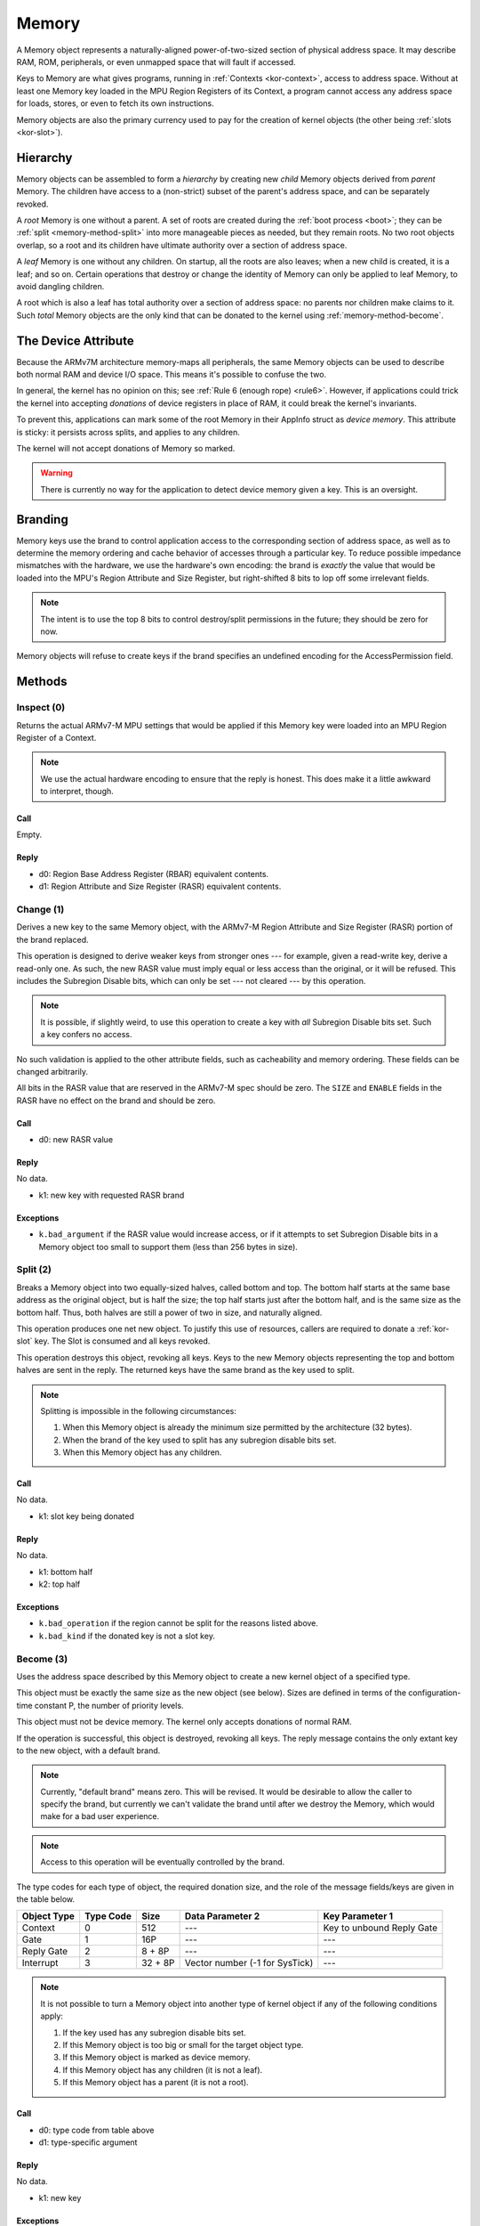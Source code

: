 .. _kor-memory:

Memory
======

A Memory object represents a naturally-aligned power-of-two-sized section of
physical address space.  It may describe RAM, ROM, peripherals, or even
unmapped space that will fault if accessed.

Keys to Memory are what gives programs, running in :ref:`Contexts
<kor-context>`, access to address space.  Without at least one Memory key
loaded in the MPU Region Registers of its Context, a program cannot access any
address space for loads, stores, or even to fetch its own instructions.

Memory objects are also the primary currency used to pay for the creation of
kernel objects (the other being :ref:`slots <kor-slot>`).


Hierarchy
---------

Memory objects can be assembled to form a *hierarchy* by creating new *child*
Memory objects derived from *parent* Memory.  The children have access to a
(non-strict) subset of the parent's address space, and can be separately
revoked.

A *root* Memory is one without a parent.  A set of roots are created during the
:ref:`boot process <boot>`; they can be :ref:`split <memory-method-split>` into
more manageable pieces as needed, but they remain roots.  No two root objects
overlap, so a root and its children have ultimate authority over a section of
address space.

A *leaf* Memory is one without any children.  On startup, all the roots are
also leaves; when a new child is created, it is a leaf; and so on.  Certain
operations that destroy or change the identity of Memory can only be applied to
leaf Memory, to avoid dangling children.

A root which is also a leaf has total authority over a section of address
space: no parents nor children make claims to it.  Such *total* Memory objects
are the only kind that can be donated to the kernel using
:ref:`memory-method-become`.


The Device Attribute
--------------------

Because the ARMv7M architecture memory-maps all peripherals, the same Memory
objects can be used to describe both normal RAM and device I/O space.  This
means it's possible to confuse the two.

In general, the kernel has no opinion on this; see :ref:`Rule 6 (enough rope)
<rule6>`.  However, if applications could trick the kernel into accepting
*donations* of device registers in place of RAM, it could break the kernel's
invariants.

To prevent this, applications can mark some of the root Memory in their AppInfo
struct as *device memory*.  This attribute is sticky: it persists across
splits, and applies to any children.

The kernel will not accept donations of Memory so marked.

.. warning:: There is currently no way for the application to detect device
  memory given a key.  This is an oversight.


Branding
--------

Memory keys use the brand to control application access to the corresponding
section of address space, as well as to determine the memory ordering and cache
behavior of accesses through a particular key.  To reduce possible impedance
mismatches with the hardware, we use the hardware's own encoding: the brand is
*exactly* the value that would be loaded into the MPU's Region Attribute and
Size Register, but right-shifted 8 bits to lop off some irrelevant fields.

.. note:: The intent is to use the top 8 bits to control destroy/split
  permissions in the future; they should be zero for now.

Memory objects will refuse to create keys if the brand specifies an undefined
encoding for the AccessPermission field.


Methods
-------

.. _memory-method-inspect:

Inspect (0)
^^^^^^^^^^^

Returns the actual ARMv7-M MPU settings that would be applied if this Memory key
were loaded into an MPU Region Register of a Context.

.. note:: We use the actual hardware encoding to ensure that the reply is
  honest.  This does make it a little awkward to interpret, though.

Call
####

Empty.

Reply
#####

- d0: Region Base Address Register (RBAR) equivalent contents.
- d1: Region Attribute and Size Register (RASR) equivalent contents.


.. _memory-method-change:

Change (1)
^^^^^^^^^^

Derives a new key to the same Memory object, with the ARMv7-M Region Attribute
and Size Register (RASR) portion of the brand replaced.

This operation is designed to derive weaker keys from stronger ones --- for
example, given a read-write key, derive a read-only one.  As such, the new RASR
value must imply equal or less access than the original, or it will be refused.
This includes the Subregion Disable bits, which can only be set --- not cleared
--- by this operation.

.. note:: It is possible, if slightly weird, to use this operation to create a
  key with *all* Subregion Disable bits set.  Such a key confers no access.

No such validation is applied to the other attribute fields, such as
cacheability and memory ordering.  These fields can be changed arbitrarily.

All bits in the RASR value that are reserved in the ARMv7-M spec should be zero.
The ``SIZE`` and ``ENABLE`` fields in the RASR have no effect on the brand and
should be zero.

Call
####

- d0: new RASR value

Reply
#####

No data.

- k1: new key with requested RASR brand

Exceptions
##########

- ``k.bad_argument`` if the RASR value would increase access, or if it attempts
  to set Subregion Disable bits in a Memory object too small to support them
  (less than 256 bytes in size).


.. _memory-method-split:

Split (2)
^^^^^^^^^

Breaks a Memory object into two equally-sized halves, called bottom and top.
The bottom half starts at the same base address as the original object, but is
half the size; the top half starts just after the bottom half, and is the same
size as the bottom half.  Thus, both halves are still a power of two in size,
and naturally aligned.

This operation produces one net new object.  To justify this use of resources,
callers are required to donate a :ref:`kor-slot` key.  The Slot is consumed and
all keys revoked.

This operation destroys this object, revoking all keys.  Keys to the new Memory
objects representing the top and bottom halves are sent in the reply.  The
returned keys have the same brand as the key used to split.

.. note::
  Splitting is impossible in the following circumstances:

  1. When this Memory object is already the minimum size permitted by the
     architecture (32 bytes).

  2. When the brand of the key used to split has any subregion disable bits set.

  3. When this Memory object has any children.

Call
####

No data.

- k1: slot key being donated

Reply
#####

No data.

- k1: bottom half
- k2: top half

Exceptions
##########

- ``k.bad_operation`` if the region cannot be split for the reasons listed
  above.
- ``k.bad_kind`` if the donated key is not a slot key.


.. _memory-method-become:

Become (3)
^^^^^^^^^^

Uses the address space described by this Memory object to create a new kernel
object of a specified type.

This object must be exactly the same size as the new object (see below).  Sizes
are defined in terms of the configuration-time constant P, the number of
priority levels.

This object must not be device memory.  The kernel only accepts donations of
normal RAM.

If the operation is successful, this object is destroyed, revoking all keys.
The reply message contains the only extant key to the new object, with a default
brand.

.. note:: Currently, "default brand" means zero.  This will be revised.  It
  would be desirable to allow the caller to specify the brand, but currently we
  can't validate the brand until after we destroy the Memory, which would make
  for a bad user experience.

.. note:: Access to this operation will be eventually controlled by the brand.

The type codes for each type of object, the required donation size, and the role
of the message fields/keys are given in the table below.

.. list-table::
  :header-rows: 1

  * - Object Type
    - Type Code
    - Size
    - Data Parameter 2
    - Key Parameter 1
  * - Context
    - 0
    - 512
    - ---
    - Key to unbound Reply Gate
  * - Gate
    - 1
    - 16P
    - ---
    - ---
  * - Reply Gate
    - 2
    - 8 + 8P
    - ---
    - ---
  * - Interrupt
    - 3
    - 32 + 8P
    - Vector number (-1 for SysTick)
    - ---

.. note:: It is not possible to turn a Memory object into another type of
  kernel object if any of the following conditions apply:

  1. If the key used has any subregion disable bits set.

  2. If this Memory object is too big or small for the target object type.

  3. If this Memory object is marked as device memory.

  4. If this Memory object has any children (it is not a leaf).

  5. If this Memory object has a parent (it is not a root).

Call
####

- d0: type code from table above
- d1: type-specific argument

Reply
#####

No data.

- k1: new key

Exceptions
##########

- ``k.bad_argument`` if the object type code is unrecognized.
- ``k.bad_operation`` if this object is not suitable for use with Become, for
  any of the reasons listed above.


.. _memory-method-peek:

Peek (4)
^^^^^^^^

Reads a word of data from the address space corresponding to this Memory object.
For the purposes of this operation, the address space is represented as an array
of words, with the first word at offset zero.

This allows a Memory object to be used without knowing its physical address, and
without having to load it into a Context's MPU Region Register.

The key used must confer read access.

.. warning:: Currently, the operation is performed without regard for the
  ordering and cache behaviors specified by the key.  This is not deliberate.

Call
####

- d0: offset

Reply
#####

- d0: word of data

Exceptions
##########

- ``k.bad_argument`` if the offset is out of range.
- ``k.bad_operation`` if the key used does not confer read access.

.. _memory-method-poke:

Poke (5)
^^^^^^^^

Writes a word of data into the address space corresponding to this Memory
object.  For the purposes of this operation, the address space is represented as
an array of words, with the first word at offset zero.

This allows a Memory object to be used without knowing its physical address, and
without having to load it into a Context's MPU Region Register.

The key used must confer write access.

.. warning:: Currently, the operation is performed without regard for the
  ordering and cache behaviors specified by the key.  This is not deliberate.

Call
####

- d0: offset
- d1: word of data

Reply
#####

No data.

Exceptions
##########

- ``k.bad_argument`` if the offset is out of range.
- ``k.bad_operation`` if the key used does not confer write access.


Make Child (6)
^^^^^^^^^^^^^^

Makes a new child Memory object, with this object as its parent.

The child can describe any (appropriately aligned) subset of this object's
address space.  It will inherit any device attribute, and the initial child key
inherits the access permissions from the key used to invoke this method.

As this creates a net new object, a :ref:`slot key <kor-slot>` donation is
required.

Call
####

- d0: base address of child.
- d1: size of child, given as log2(size) - 1.
- k1: slot key to donate.

Reply
#####

No data.

- k1: key to child object.

Exceptions
##########

- ``k.bad_operation`` if the key used to invoke this object has subregion
  disable bits set.
- ``k.bad_argument`` if the given base/size is outside the parent's address
  space.
- ``k.bad_kind`` if the alleged slot key is not, in fact, a slot key.
